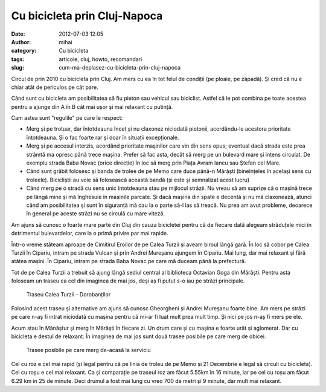 Cu bicicleta prin Cluj-Napoca
#############################
:date: 2012-07-03 12:05
:author: mihai
:category: Cu bicicleta
:tags: articole, cluj, howto, recomandari
:slug: cum-ma-deplasez-cu-bicicleta-prin-cluj-napoca

Circul de prin 2010 cu bicicleta prin Cluj. Am mers cu ea în tot felul
de condiții (pe ploaie, pe zăpadă). Și cred că nu e chiar atât de
periculos pe cât pare.

Când sunt cu bicicleta am posibilitatea să fiu pieton sau vehicul sau
biciclist. Astfel că le pot combina pe toate acestea pentru a ajunge din
A în B cât mai ușor și mai relaxant cu putință.

Cam astea sunt "regulile" pe care le respect:

-  Merg și pe trotuar, dar întotdeauna încet și nu claxonez niciodată
   pietonii, acordându-le acestora prioritate întotdeauna. Și o fac
   foarte rar și doar în situații excepționale.
-  Merg și pe accesul interzis, acordând prioritate mașinilor care vin
   din sens opus; eventual dacă strada este prea strâmtă ma opresc până
   trece mașina. Prefer să fac asta, decât să merg pe un bulevard mare
   și intens circulat. De exemplu strada Baba Novac (orice direcție) în
   loc să merg prin Piața Avram Iancu sau Ștefan cel Mare.
-  Când sunt grăbit folosesc și banda de trolee de pe Memo care duce
   până-n Mărăști (bineînțeles în același sens cu troleele). Bicicliștii
   au voie să folosească această bandă (și este și semnalizat acest
   lucru)
-  Când merg pe o stradă cu sens unic întotdeauna stau pe mijlocul
   străzii. Nu vreau să am suprize că o mașină trece pe lângă mine și mă
   înghesuie în mașinile parcate. Și dacă mașina din spate e decentă și
   nu mă claxonează, atunci când am posibilitatea și sunt în siguranță
   mă dau la o parte să-l las să treacă. Nu prea am avut probleme,
   deoarece în general pe aceste străzi nu se circulă cu mare viteză.

Am ajuns să cunosc o foarte mare parte din Cluj din cauza bicicletei
pentru că de fiecare dată alegeam străduțele mici în detrimentul
bulevardelor, care la o primă privire par mai rapide.

Într-o vreme stăteam aproape de Cimitirul Eroilor de pe Calea Turzii și
aveam biroul lângă gară. În loc să cobor pe Calea Turzii în Cipariu,
intram pe strada Vulcan și prin Andrei Mureșanu ajungem în Cipariu. Mai
lung, dar mai relaxant și fără atâtea mașini. În Cipariu, intram pe
strada Baba Novac pe care mă duceam până la prefectură.

Tot de pe Calea Turzii a trebuit să ajung lângă sediul central al
biblioteca Octavian Goga din Mărăști. Pentru asta foloseam un traseu ca
cel din imaginea de mai jos, deși aș fi putut s-o iau pe străzi
principale.

.. figure:: /static/images/bicicleta-prin-cluj/img1.png
    :alt: calea-turzii-dorobantilor

    Traseu Calea Turzii - Dorobanților

Folosind acest traseu și alternative am ajuns să cunosc Gheorgheni și
Andrei Mureșanu foarte bine. Am mers pe străzi pe care n-aș fi intrat
niciodată cu mașina pentru că mi-ar fi luat mult prea mult timp. Și nici
pe jos n-aș fi mers pe ele.

Acum stau în Mănăștur și merg în Mărăști în fiecare zi. Un drum care și
cu mașina e foarte urât și aglomerat. Dar cu bicicleta e destul de
relaxant. În imaginea de mai jos sunt două trasee posibile pe care merg
de obicei.

.. figure:: /static/images/bicicleta-prin-cluj/img2.png
    :alt: trasee-posibile

    Trasee posibile pe care merg de-acasă la serviciu

Cel cu roz e cel mai rapid (și legal pentru că pe linia de troleu de pe
Memo și 21 Decembrie e legal să circuli cu bicicleta). Cel cu roșu e cel
mai relaxant. Ca și comparație pe traseul roz am făcut 5.55km în 16
minute, iar pe cel cu roșu am făcut 6.29 km in 25 de minute. Deci drumul
a fost mai lung cu vreo 700 de metri și 9 minute, dar mult mai relaxant.
